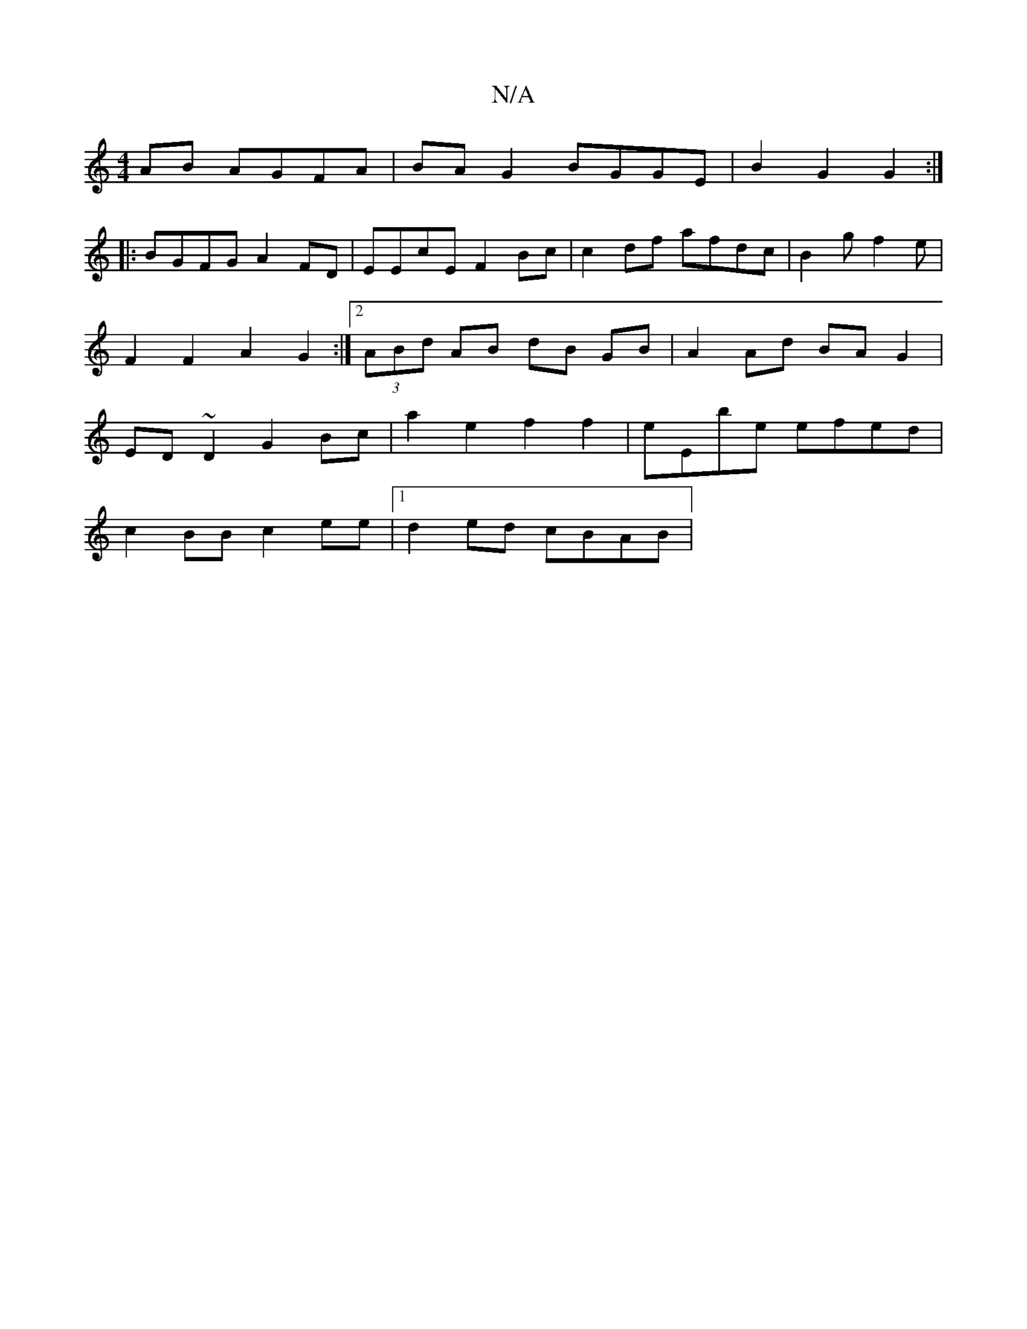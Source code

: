 X:1
T:N/A
M:4/4
R:N/A
K:Cmajor
AB AGFA | BAG2 BGGE | B2 G2 G2 :|
|: BGFG A2FD | EEcE F2Bc | c2 df afdc | B2 g f2 e | F2 F2 A2 G2 :|[2 (3ABd AB dB GB | A2 Ad BA G2 | ED ~D2 G2 Bc | a2 e2 f2 f2 | eEbe efed |
c2BB c2ee |1 d2ed cBAB | 